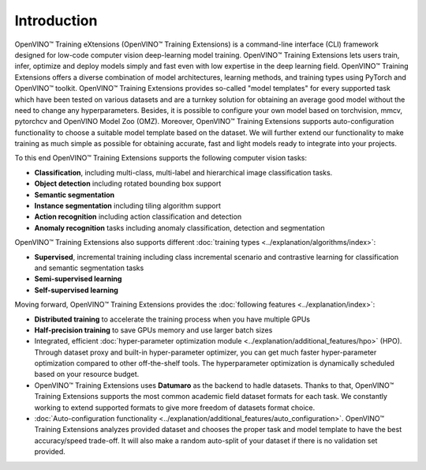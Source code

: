 .. raw:: html

   <div style="margin-bottom:30px;">
   <img src="../../_static/logos/otx-logo-black.png" alt="Logo" width="200" style="display:block;margin:auto;">
   </div>

Introduction
============

OpenVINO™ Training eXtensions (OpenVINO™ Training Extensions) is a command-line interface (CLI) framework designed for low-code computer vision deep-learning model training. OpenVINO™ Training Extensions lets users train, infer, optimize and deploy models simply and fast even with low expertise in the deep learning field. OpenVINO™ Training Extensions offers a diverse combination of model architectures, learning methods, and training types using PyTorch and OpenVINO™ toolkit. OpenVINO™ Training Extensions provides so-called "model templates" for every supported task which have been tested on various datasets and are a turnkey solution for obtaining an average good model without the need to change any hyperparameters. Besides, it is possible to configure your own model based on torchvision, mmcv, pytorchcv and OpenVINO Model Zoo (OMZ). Moreover, OpenVINO™ Training Extensions supports auto-configuration functionality to choose a suitable model template based on the dataset. We will further extend our functionality to make training as much simple as possible for obtaining accurate, fast and light models ready to integrate into your projects.

To this end OpenVINO™ Training Extensions supports the following computer vision tasks:

- **Classification**, including multi-class, multi-label and hierarchical image classification tasks.
- **Object detection** including rotated bounding box support
- **Semantic segmentation**
- **Instance segmentation** including tiling algorithm support
- **Action recognition** including action classification and detection
- **Anomaly recognition** tasks including anomaly classification, detection and segmentation

OpenVINO™ Training Extensions also supports different :doc:`training types <../explanation/algorithms/index>`:

- **Supervised**, incremental training including class incremental scenario and contrastive learning for classification and semantic segmentation tasks
- **Semi-supervised learning**
- **Self-supervised learning**

Moving forward, OpenVINO™ Training Extensions provides the :doc:`following features <../explanation/index>`:

- **Distributed training** to accelerate the training process when you have multiple GPUs
- **Half-precision training** to save GPUs memory and use larger batch sizes
- Integrated, efficient :doc:`hyper-parameter optimization module <../explanation/additional_features/hpo>` (HPO). Through dataset proxy and built-in hyper-parameter optimizer, you can get much faster hyper-parameter optimization compared to other off-the-shelf tools. The hyperparameter optimization is dynamically scheduled based on your resource budget.
- OpenVINO™ Training Extensions uses **Datumaro** as the backend to hadle datasets. Thanks to that, OpenVINO™ Training Extensions supports the most common academic field dataset formats for each task. We constantly working to extend supported formats to give more freedom of datasets format choice.
- :doc:`Auto-configuration functionality <../explanation/additional_features/auto_configuration>`. OpenVINO™ Training Extensions analyzes provided dataset and chooses the proper task and model template to have the best accuracy/speed trade-off. It will also make a random auto-split of your dataset if there is no validation set provided.
